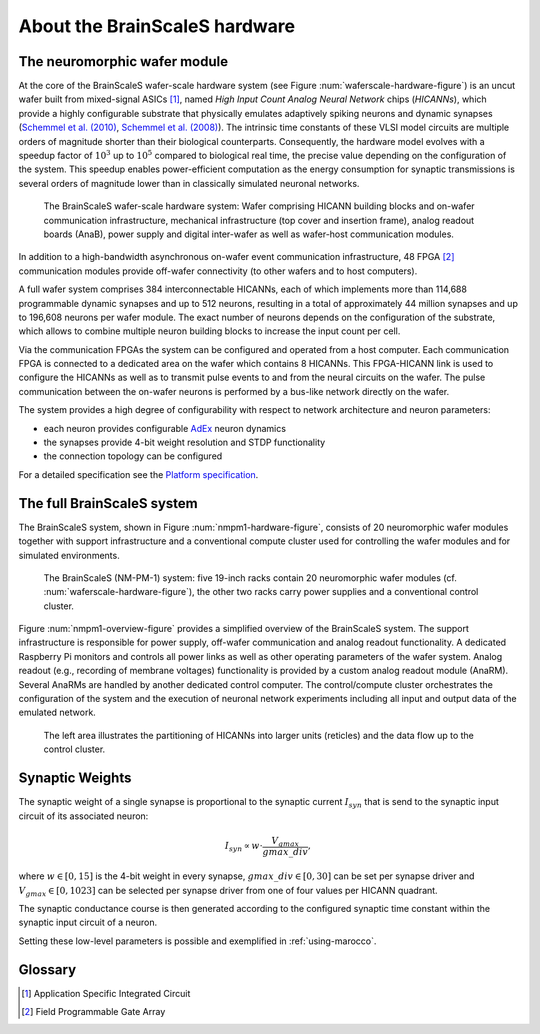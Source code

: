 .. _nmpm1-hardware-configuration:

==============================
About the BrainScaleS hardware
==============================

The neuromorphic wafer module
-----------------------------

At the core of the BrainScaleS wafer-scale hardware system (see Figure :num:`waferscale-hardware-figure`) is an uncut wafer built from mixed-signal ASICs [#f1]_,
named `High Input Count Analog Neural Network` chips (`HICANNs`), which provide a highly configurable substrate that physically emulates adaptively spiking neurons and dynamic synapses (`Schemmel et al. (2010)`_, `Schemmel et al. (2008)`_).
The intrinsic time constants of these VLSI model circuits are multiple orders of magnitude shorter than their biological counterparts.
Consequently, the hardware model evolves with a speedup factor of :math:`10^3` up to :math:`10^5` compared to biological real time, the precise value depending on the configuration of the system.
This speedup enables power-efficient computation as the energy consumption for synaptic transmissions is several orders of magnitude lower than in classically simulated neuronal networks.

.. _waferscale-hardware-figure:

.. figure:: waferscale_system.png
      :width: 100%
      :alt: wafer-scale system
    
      The BrainScaleS wafer-scale hardware system: Wafer comprising HICANN building blocks and on-wafer communication infrastructure, mechanical infrastructure (top cover and insertion frame), analog readout boards (AnaB), power supply and digital inter-wafer as well as wafer-host communication modules.

In addition to a high-bandwidth asynchronous on-wafer event communication infrastructure, 48 FPGA [#f2]_ communication modules provide off-wafer connectivity (to other wafers and to host computers).

A full wafer system comprises 384 interconnectable HICANNs, each of which implements more than 114,688 programmable dynamic synapses and up to 512 neurons, resulting in a total of approximately 44 million synapses and up to 196,608 neurons per wafer module.
The exact number of neurons depends on the configuration of the substrate, which allows to combine multiple neuron building blocks to increase the input count per cell.

Via the communication FPGAs the system can be configured and operated from a host computer.
Each communication FPGA is connected to a dedicated area on the wafer which contains 8 HICANNs.
This FPGA-HICANN link is used to configure the HICANNs as well as to transmit pulse events to and from the neural circuits on the wafer.
The pulse communication between the on-wafer neurons is performed by a bus-like network directly on the wafer.

The system provides a high degree of configurability with respect to network architecture and neuron parameters:

* each neuron provides configurable AdEx_ neuron dynamics
* the synapses provide 4-bit weight resolution and STDP functionality
* the connection topology can be configured

For a detailed specification see the `Platform specification`_.

The full BrainScaleS system
---------------------------

The BrainScaleS system, shown in Figure :num:`nmpm1-hardware-figure`,
consists of 20 neuromorphic wafer modules together with support infrastructure
and a conventional compute cluster used for controlling the wafer modules and for simulated environments.

.. _nmpm1-hardware-figure:

.. figure:: nmpm1_cgiracks.jpg
      :width: 100%
      :alt: NMPM-1 system

      The BrainScaleS (NM-PM-1) system: five 19-inch racks contain 20 neuromorphic wafer modules (cf. :num:`waferscale-hardware-figure`), the other two racks carry power supplies and a conventional control cluster.


Figure :num:`nmpm1-overview-figure` provides a simplified overview of the BrainScaleS system.
The support infrastructure is responsible for power supply, off-wafer communication and analog readout functionality.
A dedicated Raspberry Pi monitors and controls all power links as well as other operating parameters of the wafer system.
Analog readout (e.g., recording of membrane voltages) functionality is provided by a custom analog readout module (AnaRM).
Several AnaRMs are handled by another dedicated control computer.
The control/compute cluster orchestrates the configuration of the system and the execution of neuronal network experiments including all input and output data of the emulated network.

.. _nmpm1-overview-figure:

.. figure:: nmpm1_overview.png
      :width: 100%
      :alt: Simplified overview of the BrainScaleS system

      The left area illustrates the partitioning of HICANNs into larger units (reticles) and the data flow up to the control cluster.

Synaptic Weights
----------------

The synaptic weight of a single synapse is proportional to the synaptic current :math:`I_{syn}` that is send to the synaptic input circuit of its associated neuron:

.. math::
   I_{syn} \propto w \cdot \frac{V_{gmax}}{gmax\_div},

where :math:`w \in [0, 15]` is the 4-bit weight in every synapse, :math:`gmax\_div \in [0, 30]` can be set per synapse driver and :math:`V_{gmax} \in [0, 1023]` can be selected per synapse driver from one of four values per HICANN quadrant.

The synaptic conductance course is then generated according to the configured synaptic time constant within the synaptic input circuit of a neuron.

Setting these low-level parameters is possible and exemplified in :ref:`using-marocco`.

Glossary
--------

.. [#f1] Application Specific Integrated Circuit
.. [#f2] Field Programmable Gate Array

.. _`Platform specification`: https://flagship.kip.uni-heidelberg.de/jss/FileExchange?s=qqdXDg6HuX3&uID=65
.. _`Schemmel et al. (2010)`: http://ieeexplore.ieee.org/xpls/abs_all.jsp?arnumber=5536970
.. _`Schemmel et al. (2008)`: http://ieeexplore.ieee.org/xpls/abs_all.jsp?arnumber=4633828
.. _AdEx: http://www.scholarpedia.org/article/Adaptive_exponential_integrate-and-fire_model